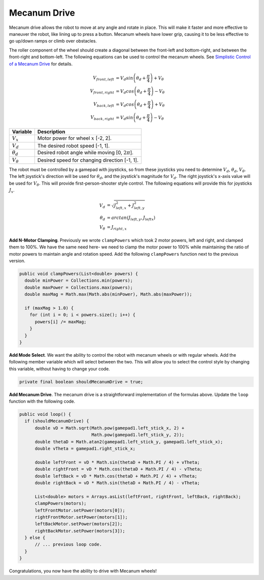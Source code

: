 Mecanum Drive
=============

Mecanum drive allows the robot to move at any angle and rotate in place. This
will make it faster and more effective to maneuver the robot, like lining up to
press a button. Mecanum wheels have lower grip, causing it to be less effective
to go up/down ramps or climb over obstacles.

The roller component of the wheel should create a diagonal between the
front-left and bottom-right, and between the front-right and bottom-left. The
following equations can be used to control the mecanum wheels. See `Simplistic
Control of a Mecanum Drive
<http://thinktank.wpi.edu/resources/346/ControllingMecanumDrive.pdf>`__ for
details.

.. math::

    V_{front,left} &= V_d sin \left ( \theta_d + \frac{\pi}{4} \right ) + V_\theta \\
    V_{front,right} &= V_d cos \left ( \theta_d + \frac{\pi}{4} \right ) - V_\theta \\
    V_{back,left} &= V_d cos \left ( \theta_d + \frac{\pi}{4} \right ) + V_\theta \\
    V_{back,right} &= V_d sin \left ( \theta_d + \frac{\pi}{4} \right ) - V_\theta

================ ===================================================
Variable         Description
================ ===================================================
:math:`V_x`      Motor power for wheel :math:`x` [-2, 2].
:math:`V_d`      The desired robot speed [-1, 1].
:math:`\theta_d` Desired robot angle while moving [0, :math:`2\pi`].
:math:`V_\theta` Desired speed for changing direction [-1, 1].
================ ===================================================

The robot must be controlled by a gamepad with joysticks, so from these
joysticks you need to determine :math:`V_d`, :math:`\theta_d`,
:math:`V_\theta`. The left joystick's direction will be used for
:math:`\theta_d`, and the joystick's magnitude for :math:`V_d`. The right
joystick's x-axis value will be used for :math:`V_\theta`. This will provide
first-person-shooter style control. The following equations will provide this
for joysticks :math:`J_x`.

.. math::

    V_d &= \sqrt{J_{left, x}^2 + J_{left, y}^2} \\
    \theta_d &= arctan(J_{left, y}, J_{left x}) \\
    V_\theta &= J_{right, x}

**Add N-Motor Clamping**. Previously we wrote ``clampPowers`` which took 2
motor powers, left and right, and clamped them to 100%. We have the same need
here- we need to clamp the motor power to 100% while maintaining the ratio of
motor powers to maintain angle and rotation speed. Add the following
``clampPowers`` function next to the previous version.

.. code-block:: java

  public void clampPowers(List<double> powers) {
    double minPower = Collections.min(powers);
    double maxPower = Collections.max(powers);
    double maxMag = Math.max(Math.abs(minPower), Math.abs(maxPower));

    if (maxMag > 1.0) {
      for (int i = 0; i < powers.size(); i++) {
        powers[i] /= maxMag;
      }
    }
  }

**Add Mode Select**. We want the ability to control the robot with mecanum
wheels or with regular wheels. Add the following member variable which will
select between the two. This will allow you to select the control style by
changing this variable, without having to change your code.

.. code-block:: java

  private final boolean shouldMecanumDrive = true;

**Add Mecanum Drive**. The mecanum drive is a straightforward implementation of
the formulas above. Update the ``loop`` function with the following code.

.. code-block:: java

  public void loop() {
    if (shouldMecanumDrive) {
        double vD = Math.sqrt(Math.pow(gamepad1.left_stick_x, 2) +
                              Math.pow(gamepad1.left_stick_y, 2));
        double thetaD = Math.atan2(gamepad1.left_stick_y, gamepad1.left_stick_x);
        double vTheta = gamepad1.right_stick_x;

        double leftFront = vD * Math.sin(thetaD + Math.PI / 4) + vTheta;
        double rightFront = vD * Math.cos(thetaD + Math.PI / 4) - vTheta;
        double leftBack = vD * Math.cos(thetaD + Math.PI / 4) + vTheta;
        double rightBack = vD * Math.sin(thetaD + Math.PI / 4) - vTheta;

        List<double> motors = Arrays.asList(leftFront, rightFront, leftBack, rightBack);
        clampPowers(motors);
        leftFrontMotor.setPower(motors[0]);
        rightFrontMotor.setPower(motors[1]);
        leftBackMotor.setPower(motors[2]);
        rightBackMotor.setPower(motors[3]);
    } else {
        // ... previous loop code.
    }
  }

Congratulations, you now have the ability to drive with Mecanum wheels!

